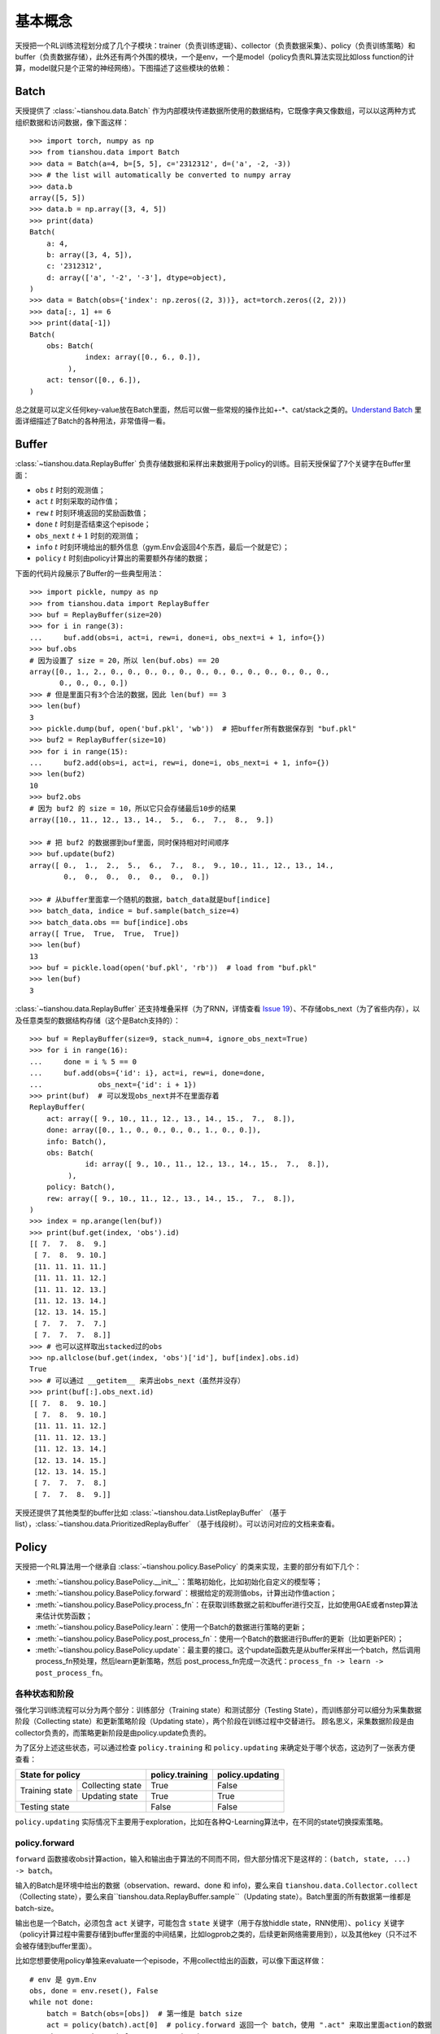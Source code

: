 基本概念
========

天授把一个RL训练流程划分成了几个子模块：trainer（负责训练逻辑）、collector（负责数据采集）、policy（负责训练策略）和 buffer（负责数据存储），此外还有两个外围的模块，一个是env，一个是model（policy负责RL算法实现比如loss function的计算，model就只是个正常的神经网络）。下图描述了这些模块的依赖：

.. image:: /_static/images/concepts_arch.png
    :align: center
    :height: 300


Batch
-----

天授提供了 :class:`~tianshou.data.Batch` 作为内部模块传递数据所使用的数据结构，它既像字典又像数组，可以以这两种方式组织数据和访问数据，像下面这样：
::

    >>> import torch, numpy as np
    >>> from tianshou.data import Batch
    >>> data = Batch(a=4, b=[5, 5], c='2312312', d=('a', -2, -3))
    >>> # the list will automatically be converted to numpy array
    >>> data.b
    array([5, 5])
    >>> data.b = np.array([3, 4, 5])
    >>> print(data)
    Batch(
        a: 4,
        b: array([3, 4, 5]),
        c: '2312312',
        d: array(['a', '-2', '-3'], dtype=object),
    )
    >>> data = Batch(obs={'index': np.zeros((2, 3))}, act=torch.zeros((2, 2)))
    >>> data[:, 1] += 6
    >>> print(data[-1])
    Batch(
        obs: Batch(
                 index: array([0., 6., 0.]),
             ),
        act: tensor([0., 6.]),
    )

总之就是可以定义任何key-value放在Batch里面，然后可以做一些常规的操作比如+-\*、cat/stack之类的。`Understand Batch </en/master/tutorials/batch.html>`_ 里面详细描述了Batch的各种用法，非常值得一看。


Buffer
------

:class:`~tianshou.data.ReplayBuffer` 负责存储数据和采样出来数据用于policy的训练。目前天授保留了7个关键字在Buffer里面：

* ``obs`` :math:`t` 时刻的观测值；
* ``act`` :math:`t` 时刻采取的动作值；
* ``rew`` :math:`t` 时刻环境返回的奖励函数值；
* ``done`` :math:`t` 时刻是否结束这个episode；
* ``obs_next`` :math:`t+1` 时刻的观测值；
* ``info`` :math:`t` 时刻环境给出的额外信息（gym.Env会返回4个东西，最后一个就是它）；
* ``policy`` :math:`t` 时刻由policy计算出的需要额外存储的数据；

下面的代码片段展示了Buffer的一些典型用法：
::

    >>> import pickle, numpy as np
    >>> from tianshou.data import ReplayBuffer
    >>> buf = ReplayBuffer(size=20)
    >>> for i in range(3):
    ...     buf.add(obs=i, act=i, rew=i, done=i, obs_next=i + 1, info={})
    >>> buf.obs
    # 因为设置了 size = 20，所以 len(buf.obs) == 20
    array([0., 1., 2., 0., 0., 0., 0., 0., 0., 0., 0., 0., 0., 0., 0., 0.,
           0., 0., 0., 0.])
    >>> # 但是里面只有3个合法的数据，因此 len(buf) == 3
    >>> len(buf)
    3
    >>> pickle.dump(buf, open('buf.pkl', 'wb'))  # 把buffer所有数据保存到 "buf.pkl"
    >>> buf2 = ReplayBuffer(size=10)
    >>> for i in range(15):
    ...     buf2.add(obs=i, act=i, rew=i, done=i, obs_next=i + 1, info={})
    >>> len(buf2)
    10
    >>> buf2.obs
    # 因为 buf2 的 size = 10，所以它只会存储最后10步的结果
    array([10., 11., 12., 13., 14.,  5.,  6.,  7.,  8.,  9.])

    >>> # 把 buf2 的数据挪到buf里面，同时保持相对时间顺序
    >>> buf.update(buf2)
    array([ 0.,  1.,  2.,  5.,  6.,  7.,  8.,  9., 10., 11., 12., 13., 14.,
            0.,  0.,  0.,  0.,  0.,  0.,  0.])

    >>> # 从buffer里面拿一个随机的数据，batch_data就是buf[indice]
    >>> batch_data, indice = buf.sample(batch_size=4)
    >>> batch_data.obs == buf[indice].obs
    array([ True,  True,  True,  True])
    >>> len(buf)
    13
    >>> buf = pickle.load(open('buf.pkl', 'rb'))  # load from "buf.pkl"
    >>> len(buf)
    3

:class:`~tianshou.data.ReplayBuffer` 还支持堆叠采样（为了RNN，详情查看 `Issue 19 <https://github.com/thu-ml/tianshou/issues/19>`_）、不存储obs_next（为了省些内存），以及任意类型的数据结构存储（这个是Batch支持的）：
::

    >>> buf = ReplayBuffer(size=9, stack_num=4, ignore_obs_next=True)
    >>> for i in range(16):
    ...     done = i % 5 == 0
    ...     buf.add(obs={'id': i}, act=i, rew=i, done=done,
    ...             obs_next={'id': i + 1})
    >>> print(buf)  # 可以发现obs_next并不在里面存着
    ReplayBuffer(
        act: array([ 9., 10., 11., 12., 13., 14., 15.,  7.,  8.]),
        done: array([0., 1., 0., 0., 0., 0., 1., 0., 0.]),
        info: Batch(),
        obs: Batch(
                 id: array([ 9., 10., 11., 12., 13., 14., 15.,  7.,  8.]),
             ),
        policy: Batch(),
        rew: array([ 9., 10., 11., 12., 13., 14., 15.,  7.,  8.]),
    )
    >>> index = np.arange(len(buf))
    >>> print(buf.get(index, 'obs').id)
    [[ 7.  7.  8.  9.]
     [ 7.  8.  9. 10.]
     [11. 11. 11. 11.]
     [11. 11. 11. 12.]
     [11. 11. 12. 13.]
     [11. 12. 13. 14.]
     [12. 13. 14. 15.]
     [ 7.  7.  7.  7.]
     [ 7.  7.  7.  8.]]
    >>> # 也可以这样取出stacked过的obs
    >>> np.allclose(buf.get(index, 'obs')['id'], buf[index].obs.id)
    True
    >>> # 可以通过 __getitem__ 来弄出obs_next（虽然并没存）
    >>> print(buf[:].obs_next.id)
    [[ 7.  8.  9. 10.]
     [ 7.  8.  9. 10.]
     [11. 11. 11. 12.]
     [11. 11. 12. 13.]
     [11. 12. 13. 14.]
     [12. 13. 14. 15.]
     [12. 13. 14. 15.]
     [ 7.  7.  7.  8.]
     [ 7.  7.  8.  9.]]

天授还提供了其他类型的buffer比如 :class:`~tianshou.data.ListReplayBuffer` （基于list），:class:`~tianshou.data.PrioritizedReplayBuffer` （基于线段树）。可以访问对应的文档来查看。


Policy
------

天授把一个RL算法用一个继承自 :class:`~tianshou.policy.BasePolicy` 的类来实现，主要的部分有如下几个：

* :meth:`~tianshou.policy.BasePolicy.__init__`：策略初始化，比如初始化自定义的模型等；
* :meth:`~tianshou.policy.BasePolicy.forward`：根据给定的观测值obs，计算出动作值action；
* :meth:`~tianshou.policy.BasePolicy.process_fn`：在获取训练数据之前和buffer进行交互，比如使用GAE或者nstep算法来估计优势函数；
* :meth:`~tianshou.policy.BasePolicy.learn`：使用一个Batch的数据进行策略的更新；
* :meth:`~tianshou.policy.BasePolicy.post_process_fn`：使用一个Batch的数据进行Buffer的更新（比如更新PER）；
* :meth:`~tianshou.policy.BasePolicy.update`：最主要的接口。这个update函数先是从buffer采样出一个batch，然后调用process_fn预处理，然后learn更新策略，然后 post_process_fn完成一次迭代：``process_fn -> learn -> post_process_fn``。


.. _policy_state:

各种状态和阶段
^^^^^^^^^^^^^^

强化学习训练流程可以分为两个部分：训练部分（Training state）和测试部分（Testing State），而训练部分可以细分为采集数据阶段（Collecting state）和更新策略阶段（Updating state），两个阶段在训练过程中交替进行。
顾名思义，采集数据阶段是由collector负责的，而策略更新阶段是由policy.update负责的。

为了区分上述这些状态，可以通过检查 ``policy.training`` 和 ``policy.updating`` 来确定处于哪个状态，这边列了一张表方便查看：

+-----------------------------------+-----------------+-----------------+
|          State for policy         | policy.training | policy.updating |
+================+==================+=================+=================+
|                | Collecting state |       True      |      False      |
| Training state +------------------+-----------------+-----------------+
|                |  Updating state  |       True      |      True       |
+----------------+------------------+-----------------+-----------------+
|           Testing state           |       False     |      False      |
+-----------------------------------+-----------------+-----------------+

``policy.updating`` 实际情况下主要用于exploration，比如在各种Q-Learning算法中，在不同的state切换探索策略。


policy.forward
^^^^^^^^^^^^^^


``forward`` 函数接收obs计算action，输入和输出由于算法的不同而不同，但大部分情况下是这样的：``(batch, state, ...) -> batch``。

输入的Batch是环境中给出的数据（observation、reward、done 和 info)，要么来自 ``tianshou.data.Collector.collect`` （Collecting state），要么来自``tianshou.data.ReplayBuffer.sample``（Updating state）。Batch里面的所有数据第一维都是batch-size。

输出也是一个Batch，必须包含 ``act`` 关键字，可能包含 ``state`` 关键字（用于存放hiddle state，RNN使用）、``policy`` 关键字（policy计算过程中需要存储到buffer里面的中间结果，比如logprob之类的，后续更新网络需要用到），以及其他key（只不过不会被存储到buffer里面）。

比如您想要使用policy单独来evaluate一个episode，不用collect给出的函数，可以像下面这样做：
::

    # env 是 gym.Env
    obs, done = env.reset(), False
    while not done:
        batch = Batch(obs=[obs])  # 第一维是 batch size
        act = policy(batch).act[0]  # policy.forward 返回一个 batch，使用 ".act" 来取出里面action的数据
        obs, rew, done, info = env.step(act)

这边 ``Batch(obs=[obs])`` 会自动为obs下面的所有数据创建第0维，让它为batch size=1，否则nn没法确定batch size。


.. _process_fn:

policy.process_fn
^^^^^^^^^^^^^^^^^

``process_fn`` 用于计算时间相关的序列信息，比如计算n-step returns或者GAE returns。这边拿2-step DQN举例，公式是

.. math::

    G_t = r_t + \gamma r_{t + 1} + \gamma^2 \max_a Q(s_{t + 2}, a)

:math:`\gamma` 是 discount factor，:math:`\gamma \in [0, 1]`。下面给出了未使用天授的训练过程伪代码：
::

    s = env.reset()
    buffer = Buffer(size=10000)
    agent = DQN()
    for i in range(int(1e6)):
        a = agent.compute_action(s)
        s_, r, d, _ = env.step(a)
        buffer.store(s, a, s_, r, d)
        s = s_
        if i % 1000 == 0:
            b_s, b_a, b_s_, b_r, b_d = buffer.get(size=64)
            # 计算 2-step returns，咋算呢？
            b_ret = compute_2_step_return(buffer, b_r, b_d, ...)
            # 更新 DQN policy
            agent.update(b_s, b_a, b_s_, b_r, b_d, b_ret)

从上面伪代码可以看出我们需要一个依赖于时间相关的接口来计算2-step returns。:meth:`~tianshou.policy.BasePolicy.process_fn` 就是用来做这件事的，给它一个replay buffer、采样用的index（相当于时间t）和采样出来的batch就能计算。因为在buffer里面我们按照时间顺序存储各种数据，因此2-step returns的计算可以像下面这样简单：
::

    class DQN_2step(BasePolicy):
        """其他的代码"""

        def process_fn(self, batch, buffer, indice):
            buffer_len = len(buffer)
            batch_2 = buffer[(indice + 2) % buffer_len]
            # 上面这个代码访问batch_2.obs就是s_{t+2}，也可以像下面这样访问：
            #   batch_2_obs = buffer.obs[(indice + 2) % buffer_len]
            # 总之就是 buffer.obs[i] 和 buffer[i].obs是一个意思，但是前面的这种写法效率更高
            Q = self(batch_2, eps=0)  # shape: (batch_size, action_shape)
            maxQ = Q.max(dim=-1)
            batch.returns = batch.rew \
                + self._gamma * buffer.rew[(indice + 1) % buffer_len] \
                + self._gamma ** 2 * maxQ
            return batch

上面这个代码并没考虑 ``done = True`` 的情况，因此正确性不能保证，但是它展示了两种能够访问到 :math:`s_{t + 2}` 的方法。

至于policy的其他功能，可以参考 `tianshou.policy </en/master/api/tianshou.policy.html>`_，在最下面给出了一个宏观解释：:ref:`pseudocode`。


Collector
---------

:class:`~tianshou.data.Collector` 负责policy与env的交互和数据存储。:meth:`~tianshou.data.Collector.collect` 是collector的主要方法，它能够指定让policy和环境交互至少 ``n_step`` 个step或者 ``n_episode`` 个episode，并把该过程中产生的数据存储到buffer中。

为啥这边强调 **至少**？因为天授使用了一个buffer来处理这些事情（当然还有一种方法是每个env对应单独的一个buffer）。如果用一个buffer做的话，需要维护若干个cache buffer，然后必须等到episode结束才能将cache buffer里面的数据转移到main buffer中，否则不能保证其中的时间顺序。

这么做有优点也有缺点，缺点是老是有人提issue，得手动加一个 ``gym.wrappers.TimeLimit`` 在env上面（如果env的done一直是False的话）；优点是delayed update能够带来一定的性能提升，以及会大幅简化其他部分代码（比如PER、nstep、GAE这种就很简单，还有buffer.sample也还算简单，如果n个buffer的话就得多写很多代码）。

:ref:`pseudocode` 给出了一个宏观层面的解释，其他collector的功能可参考对应文档。


Trainer
-------

有了之前声明的collector和policy之后，就可以用trainer把它们包起来。Trainer负责最上层训练逻辑的控制，例如训练多少次之后进行策略和环境的交互。现有的训练器包括同策略学习训练器（On-policy Trainer）和异策略学习训练器（Off-policy Trainer）。

天授未显式地将训练器抽象成一个类，因为在其他现有平台中都将类似训练器的实现抽象封装成一个类，导致用户难以二次开发。因此以函数的方式实现训练器，并提供了示例代码便于研究者进行定制化训练策略的开发。可以参考 :ref:`customized_trainer`。


.. _pseudocode:

宏观解释
--------

接下来将通过一段伪代码的讲解来阐释上述所有抽象模块的应用。
::

    # pseudocode, cannot work                                       # 对应天授实现
    s = env.reset()                                                 # 环境初始化，在env中实现
    buffer = Buffer(size=10000)                                     # buffer = tianshou.data.ReplayBuffer(size=10000)
    agent = DQN()                                                   # policy.__init__(...)
    for i in range(int(1e6)):                                       # 在Trainer中实现
        a = agent.compute_action(s)                                 # act = policy(batch, ...).act
        s_, r, d, _ = env.step(a)                                   # collector.collect(...)
        buffer.store(s, a, s_, r, d)                                # collector.collect(...)
        s = s_                                                      # collector.collect(...)
        if i % 1000 == 0:                                           # 在Trainer中实现
                                                                    # the following is done in policy.update(batch_size, buffer)
            b_s, b_a, b_s_, b_r, b_d = buffer.get(size=64)          # batch, indice = buffer.sample(batch_size)
            # 计算 2-step returns，咋算呢？
            b_ret = compute_2_step_return(buffer, b_r, b_d, ...)    # policy.process_fn(batch, buffer, indice)
            # 更新 DQN policy
            agent.update(b_s, b_a, b_s_, b_r, b_d, b_ret)           # policy.learn(batch, ...)
